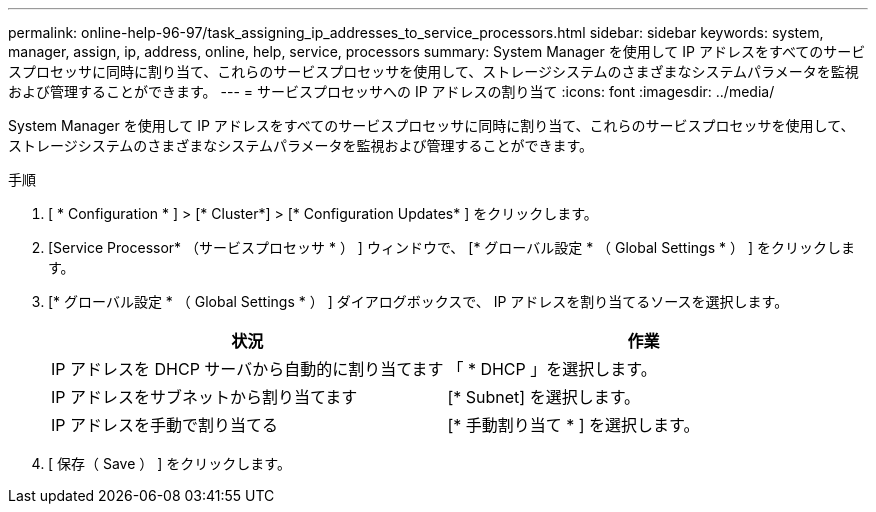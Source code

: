 ---
permalink: online-help-96-97/task_assigning_ip_addresses_to_service_processors.html 
sidebar: sidebar 
keywords: system, manager, assign, ip, address, online, help, service, processors 
summary: System Manager を使用して IP アドレスをすべてのサービスプロセッサに同時に割り当て、これらのサービスプロセッサを使用して、ストレージシステムのさまざまなシステムパラメータを監視および管理することができます。 
---
= サービスプロセッサへの IP アドレスの割り当て
:icons: font
:imagesdir: ../media/


[role="lead"]
System Manager を使用して IP アドレスをすべてのサービスプロセッサに同時に割り当て、これらのサービスプロセッサを使用して、ストレージシステムのさまざまなシステムパラメータを監視および管理することができます。

.手順
. [ * Configuration * ] > [* Cluster*] > [* Configuration Updates* ] をクリックします。
. [Service Processor* （サービスプロセッサ * ） ] ウィンドウで、 [* グローバル設定 * （ Global Settings * ） ] をクリックします。
. [* グローバル設定 * （ Global Settings * ） ] ダイアログボックスで、 IP アドレスを割り当てるソースを選択します。
+
|===
| 状況 | 作業 


 a| 
IP アドレスを DHCP サーバから自動的に割り当てます
 a| 
「 * DHCP 」を選択します。



 a| 
IP アドレスをサブネットから割り当てます
 a| 
[* Subnet] を選択します。



 a| 
IP アドレスを手動で割り当てる
 a| 
[* 手動割り当て * ] を選択します。

|===
. [ 保存（ Save ） ] をクリックします。

